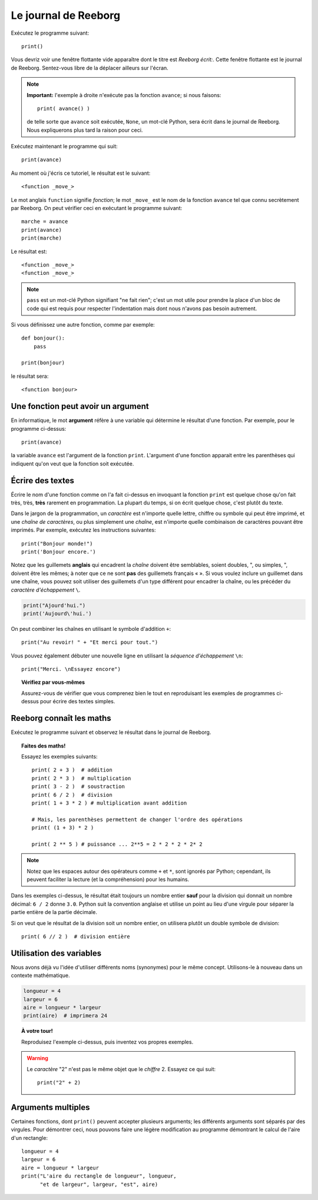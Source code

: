 Le journal de Reeborg
=====================

.. index:: print(), argument de fonction

Exécutez le programme suivant::

    print()

Vous devriz voir une fenêtre flottante vide apparaître dont
le titre est *Reeborg écrit:*.
Cette fenêtre flottante est le journal de Reeborg.
Sentez-vous libre de la déplacer ailleurs sur l'écran.

.. note::

    **Important:** l'exemple à droite n'exécute pas la fonction ``avance``;
    si nous faisons::

        print( avance() )

    de telle sorte que ``avance`` soit exécutée, ``None``, un mot-clé Python,
    sera écrit dans le journal de Reeborg.  Nous expliquerons plus tard la
    raison pour ceci.

Exécutez maintenant le programme qui suit::

    print(avance)

Au moment où j'écris ce tutoriel, le résultat est le suivant::

    <function _move_>

Le mot anglais ``function`` signifie *fonction*; le mot ``_move_``
est le nom de la fonction ``avance`` tel que connu secrètement par
Reeborg.   On peut vérifier ceci en exécutant le programme suivant::

    marche = avance
    print(avance)
    print(marche)

Le résultat est::

    <function _move_>
    <function _move_>

.. note::

    ``pass`` est un mot-clé Python signifiant "ne fait rien";
    c'est un mot utile pour prendre la place d'un bloc de
    code qui est requis pour respecter l'indentation mais dont
    nous n'avons pas besoin autrement.

Si vous définissez une autre fonction, comme par exemple::

    def bonjour():
        pass

    print(bonjour)

le résultat sera::

    <function bonjour>

Une fonction peut avoir un argument
-----------------------------------

En informatique, le mot **argument** réfère à une variable
qui détermine le résultat d'une fonction.  Par exemple,
pour le programme ci-dessus::

    print(avance)

la variable ``avance`` est l'argument de la fonction ``print``.
L'argument d'une fonction apparait entre les parenthèses qui
indiquent qu'on veut que la fonction soit exécutée.

Écrire des textes
-----------------

Écrire le nom d'une fonction comme on l'a fait ci-dessus en
invoquant la fonction ``print``
est quelque chose qu'on fait très, très, **très** rarement
en programmation.  La plupart du temps, si on écrit
quelque chose, c'est plutôt du texte.


Dans le jargon de la programmation, un *caractère* est n'importe quelle
lettre, chiffre ou symbole qui peut être imprimé, et une *chaîne de
caractères*, ou plus simplement une *chaîne*, est n'importe quelle
combinaison de caractères pouvant être imprimés. Par exemple, exécutez
les instructions suivantes::


    print("Bonjour monde!")
    print('Bonjour encore.')

Notez que les guillemets **anglais** qui encadrent la *chaîne* doivent
être semblables, soient doubles, ", ou simples, ", doivent être les
mêmes; à noter que ce ne sont **pas** des guillemets français « ». Si
vous voulez inclure un guillemet dans une chaîne, vous pouvez soit
utiliser des guillemets d'un type différent pour encadrer la chaîne, ou
les précéder du *caractère d'échappement* ``\``.

.. index:: \', \", \n, charactère d'échappement, séquence d'échappement

.. code:: py3

    print("Ajourd'hui.")
    print('Aujourd\'hui.')

On peut combiner les chaînes en utilisant le symbole d'addition ``+``::

    print("Au revoir! " + "Et merci pour tout.")

Vous pouvez également débuter une nouvelle ligne en utilisant la
*séquence d'échappement* ``\n``::


    print("Merci. \nEssayez encore")

.. topic:: Vérifiez par vous-mêmes

    Assurez-vous de vérifier que vous comprenez bien le tout en
    reproduisant les exemples de programmes ci-dessus pour écrire
    des textes simples.


Reeborg connaît les maths
-------------------------

Exécutez le programme suivant et observez le résultat dans le journal de
Reeborg.

.. index:: +, *, -, /, //

.. topic:: Faites des maths!

    Essayez les exemples suivants::

        print( 2 + 3 )  # addition
        print( 2 * 3 )  # multiplication
        print( 3 - 2 )  # soustraction
        print( 6 / 2 )  # division
        print( 1 + 3 * 2 ) # multiplication avant addition

        # Mais, les parenthèses permettent de changer l'ordre des opérations
        print( (1 + 3) * 2 )

        print( 2 ** 5 ) # puissance ... 2**5 = 2 * 2 * 2 * 2* 2


.. note::

    Notez que les espaces autour des opérateurs comme ``+`` et ``*``,
    sont ignorés par Python; cependant, ils peuvent faciliter la lecture
    (et la compréhension) pour les humains.

Dans les exemples ci-dessus, le résultat était toujours un nombre
entier **sauf** pour la division qui donnait un nombre décimal:
``6 / 2`` donne ``3.0``.   Python suit la convention anglaise et
utilise un point au lieu d'une virgule pour séparer la partie
entière de la partie décimale.

Si on veut que le résultat de la division soit un nombre entier,
on utilisera plutôt un double symbole de division::

    print( 6 // 2 )  # division entière


Utilisation des variables
-------------------------

Nous avons déjà vu l'idée d'utiliser différents noms (synonymes) pour le
même concept. Utilisons-le à nouveau dans un
contexte mathématique.

.. code:: py3

    longueur = 4
    largeur = 6
    aire = longueur * largeur
    print(aire)  # imprimera 24

.. topic:: À votre tour!

    Reproduisez l'exemple ci-dessus, puis inventez vos propres exemples.


.. warning::

    Le *caractère* "2" n'est pas le même objet que le *chiffre* 2.
    Essayez ce qui suit::

        print("2" + 2)

Arguments multiples
-------------------

Certaines fonctions, dont ``print()`` peuvent accepter plusieurs
arguments; les différents arguments sont séparés par des virgules.
Pour démontrer ceci, nous pouvons faire une légère modification
au programme démontrant le calcul de l'aire d'un rectangle::

    longueur = 4
    largeur = 6
    aire = longueur * largeur
    print("L'aire du rectangle de longueur", longueur,
          "et de largeur", largeur, "est", aire)
